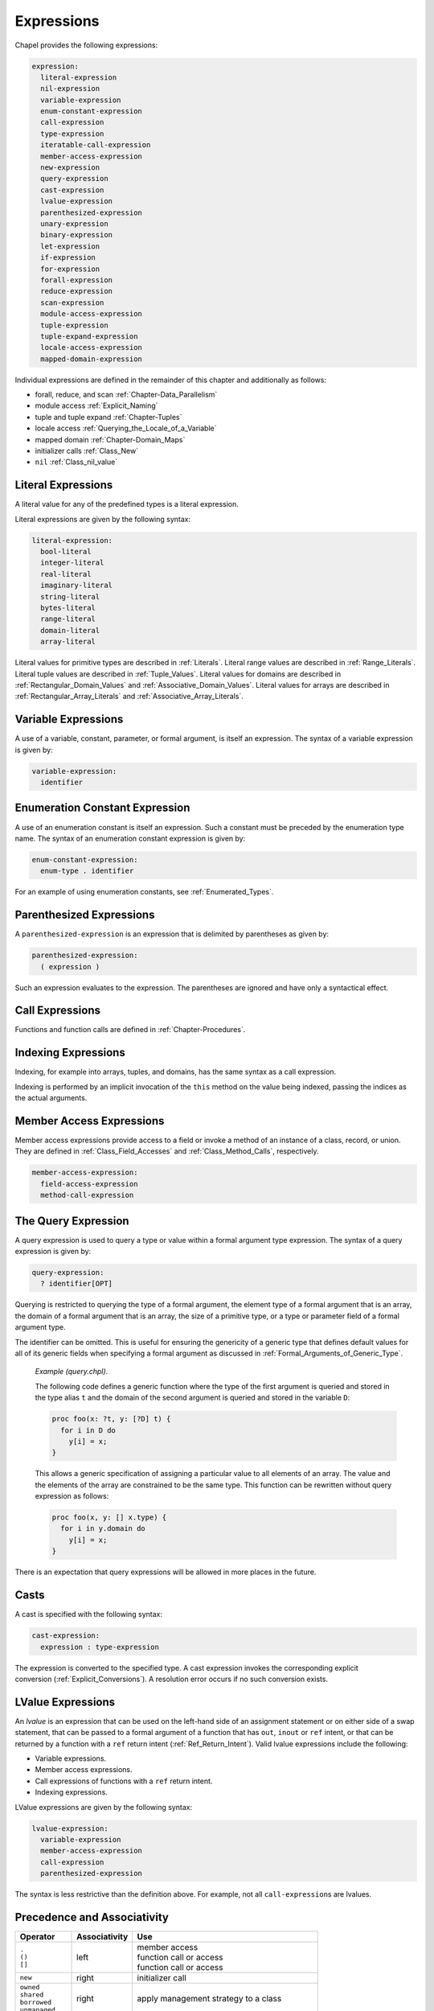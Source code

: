.. _Chapter-Expressions:

Expressions
===========

Chapel provides the following expressions:



.. code-block:: syntax

   expression:
     literal-expression
     nil-expression
     variable-expression
     enum-constant-expression
     call-expression
     type-expression
     iteratable-call-expression
     member-access-expression
     new-expression
     query-expression
     cast-expression
     lvalue-expression
     parenthesized-expression
     unary-expression
     binary-expression
     let-expression
     if-expression
     for-expression
     forall-expression
     reduce-expression
     scan-expression
     module-access-expression
     tuple-expression
     tuple-expand-expression
     locale-access-expression
     mapped-domain-expression

Individual expressions are defined in the remainder of this chapter and
additionally as follows:

-  forall, reduce, and scan
   :ref:`Chapter-Data_Parallelism`

-  module access :ref:`Explicit_Naming`

-  tuple and tuple expand :ref:`Chapter-Tuples`

-  locale access :ref:`Querying_the_Locale_of_a_Variable`

-  mapped domain :ref:`Chapter-Domain_Maps`

-  initializer calls :ref:`Class_New`

-  ``nil`` :ref:`Class_nil_value`

.. _Literal_Expressions:

Literal Expressions
-------------------

A literal value for any of the predefined types is a literal expression.

Literal expressions are given by the following syntax: 

.. code-block:: syntax

   literal-expression:
     bool-literal
     integer-literal
     real-literal
     imaginary-literal
     string-literal
     bytes-literal
     range-literal
     domain-literal
     array-literal

Literal values for primitive types are described in
:ref:`Literals`. Literal
range values are described in :ref:`Range_Literals`. Literal
tuple values are described in :ref:`Tuple_Values`. Literal
values for domains are described in
:ref:`Rectangular_Domain_Values` and
:ref:`Associative_Domain_Values`. Literal values for arrays
are described in :ref:`Rectangular_Array_Literals` and
:ref:`Associative_Array_Literals`.

.. _Variable_Expressions:

Variable Expressions
--------------------

A use of a variable, constant, parameter, or formal argument, is itself
an expression. The syntax of a variable expression is given by:


.. code-block:: syntax

   variable-expression:
     identifier 

.. _Enumeration_Constant_Expression:

Enumeration Constant Expression
-------------------------------

A use of an enumeration constant is itself an expression. Such a
constant must be preceded by the enumeration type name. The syntax of an
enumeration constant expression is given by: 

.. code-block:: syntax

   enum-constant-expression:
     enum-type . identifier

For an example of using enumeration constants,
see :ref:`Enumerated_Types`.

.. _Parenthesized_Expressions:

Parenthesized Expressions
-------------------------

A ``parenthesized-expression`` is an expression that is delimited by
parentheses as given by: 

.. code-block:: syntax

   parenthesized-expression:
     ( expression )

Such an expression evaluates to the expression. The parentheses are
ignored and have only a syntactical effect.

.. _Call_Expressions:

Call Expressions
----------------

Functions and function calls are defined
in :ref:`Chapter-Procedures`.

.. _Indexing_Expressions:

Indexing Expressions
--------------------

Indexing, for example into arrays, tuples, and domains, has the same
syntax as a call expression.

Indexing is performed by an implicit invocation of the ``this`` method
on the value being indexed, passing the indices as the actual arguments.

.. _Member_Access_Expressions:

Member Access Expressions
-------------------------

Member access expressions provide access to a field or invoke a method
of an instance of a class, record, or union. They are defined in
:ref:`Class_Field_Accesses` and
:ref:`Class_Method_Calls`, respectively.



.. code-block:: syntax

   member-access-expression:
     field-access-expression
     method-call-expression

.. _The_Query_Expression:

The Query Expression
--------------------

A query expression is used to query a type or value within a formal
argument type expression. The syntax of a query expression is given by:


.. code-block:: syntax

   query-expression:
     ? identifier[OPT]

Querying is restricted to querying the type of a formal argument, the
element type of a formal argument that is an array, the domain of a
formal argument that is an array, the size of a primitive type, or a
type or parameter field of a formal argument type.

The identifier can be omitted. This is useful for ensuring the
genericity of a generic type that defines default values for all of its
generic fields when specifying a formal argument as discussed
in :ref:`Formal_Arguments_of_Generic_Type`.

   *Example (query.chpl)*.

   The following code defines a generic function where the type of the
   first argument is queried and stored in the type alias ``t`` and the
   domain of the second argument is queried and stored in the variable
   ``D``: 

   .. BLOCK-test-chapelnoprint

      { // }

   

   .. code-block:: chapel

      proc foo(x: ?t, y: [?D] t) {
        for i in D do
          y[i] = x;
      }

   

   .. BLOCK-test-chapelnoprint

      // {
      var x = 1.5;
      var y: [1..4] x.type;
      foo(x, y);
      writeln(y);
      }

   This allows a generic specification of assigning a particular value
   to all elements of an array. The value and the elements of the array
   are constrained to be the same type. This function can be rewritten
   without query expression as follows: 

   .. BLOCK-test-chapelnoprint

      { // }

   

   .. code-block:: chapel

      proc foo(x, y: [] x.type) {
        for i in y.domain do
          y[i] = x;
      }

   

   .. BLOCK-test-chapelnoprint

      // {
      var x = 1.5;
      var y: [1..4] x.type;
      foo(x, y);
      writeln(y);
      }

   

   .. BLOCK-test-chapeloutput

      1.5 1.5 1.5 1.5
      1.5 1.5 1.5 1.5

There is an expectation that query expressions will be allowed in more
places in the future.

.. _Casts:

Casts
-----

A cast is specified with the following syntax: 

.. code-block:: syntax

   cast-expression:
     expression : type-expression

The expression is converted to the specified type. A cast expression
invokes the corresponding explicit
conversion (:ref:`Explicit_Conversions`). A resolution error
occurs if no such conversion exists.

.. _LValue_Expressions:

LValue Expressions
------------------

An *lvalue* is an expression that can be used on the left-hand side of
an assignment statement or on either side of a swap statement, that can
be passed to a formal argument of a function that has ``out``, ``inout``
or ``ref`` intent, or that can be returned by a function with a ``ref``
return intent (:ref:`Ref_Return_Intent`). Valid lvalue
expressions include the following:

-  Variable expressions.

-  Member access expressions.

-  Call expressions of functions with a ``ref`` return intent.

-  Indexing expressions.

LValue expressions are given by the following syntax: 

.. code-block:: syntax

   lvalue-expression:
     variable-expression
     member-access-expression
     call-expression
     parenthesized-expression

The syntax is less restrictive than the definition above. For example,
not all ``call-expression``\ s are lvalues.

.. _Operator_Precedence_and_Associativity:

Precedence and Associativity
----------------------------

+--------------------+----------------+--------------------------------------+
| Operator           | Associativity  | Use                                  |
+====================+================+======================================+
| | ``.``            | left           | | member access                      |
| | ``()``           |                | | function call or access            |
| | ``[]``           |                | | function call or access            |
|                    |                |                                      |
+--------------------+----------------+--------------------------------------+
| ``new``            | right          | initializer call                     |
+--------------------+----------------+--------------------------------------+
| | ``owned``        | right          | apply management strategy to a class |
| | ``shared``       |                |                                      |
| | ``borrowed``     |                |                                      |
| | ``unmanaged``    |                |                                      |
|                    |                |                                      |
+--------------------+----------------+--------------------------------------+
| | postfix ``?``    | left           | | compute a nilable class type       |
| | postfix ``!``    |                | | assert non-nilable and borrow      |
|                    |                |                                      |
+--------------------+----------------+--------------------------------------+
| ``:``              | left           | cast                                 |
+--------------------+----------------+--------------------------------------+
| ``**``             | right          | exponentiation                       |
+--------------------+----------------+--------------------------------------+
| | ``reduce``       | left           | | reduction                          |
| | ``scan``         | scan           | | scan                               |
| | ``dmapped``      |                | | domain map application             |
|                    |                |                                      |
+--------------------+----------------+--------------------------------------+
| | prefix ``!``     | right          | | logical negation                   |
| | ``~``            |                | | bitwise negation                   |
+--------------------+----------------+--------------------------------------+
| | ``*``            | left           | | multiplication                     |
| | ``/``            |                | | division                           |
| | ``%``            |                | | modulus                            |
|                    |                |                                      |
+--------------------+----------------+--------------------------------------+
| | unary ``+``      | right          | | positive identity                  |
| | unary ``-``      |                | | negation                           |
+--------------------+----------------+--------------------------------------+
| | ``<<``           | left           | | left shift                         |
| | ``>>``           |                | | right shift                        |
|                    |                |                                      |
+--------------------+----------------+--------------------------------------+
| ``&``              | left           | bitwise/logical and                  |
+--------------------+----------------+--------------------------------------+
| ``^``              | left           | bitwise/logical xor                  |
+--------------------+----------------+--------------------------------------+
| ``|``              | left           | bitwise/logical or                   |
+--------------------+----------------+--------------------------------------+
| | ``+``            | left           | | addition                           |
| | ``-``            |                | | subtraction                        |
|                    |                |                                      |
+--------------------+----------------+--------------------------------------+
| ``..``             | left           | range initialization                 |
+--------------------+----------------+--------------------------------------+
| | ``<=``           | left           | | less-than-or-equal-to comparison   |
| | ``>=``           |                | | greater-than-or-equal-to comparison|
| | ``<``            |                | | less-than comparison               |
| | ``>``            |                | | greater-than comparison            |
|                    |                |                                      |
+--------------------+----------------+--------------------------------------+
| ``==``             | left           | equal-to comparison                  |
| ``!=``             |                | not-equal-to comparison              |
+--------------------+----------------+--------------------------------------+
| ``&&``             | left           | short-circuiting logical and         |
+--------------------+----------------+--------------------------------------+
| ``||``             | left           | short-circuiting logical or          |
+--------------------+----------------+--------------------------------------+
| | ``by``           | left           | | range/domain stride application    |
| | ``#``            |                | | range count application            |
| | ``align``        |                | | range alignment                    |
|                    |                |                                      |
+--------------------+----------------+--------------------------------------+
| ``in``             | left           | forall expression                    |
+--------------------+----------------+--------------------------------------+
| | ``if then else`` | left           | | conditional expression             |
| | ``forall do``    |                | | forall expression                  |
| | ``[ ]``          |                | | forall expression                  |
| | ``for do``       |                | | for expression                     |
| | ``sync``         |                | | sync type modifier                 |
| | ``single``       |                | | single type modifier               |
| | ``atomic``       |                | | atomic type modifier               |
|                    |                |                                      |
+--------------------+----------------+--------------------------------------+
| ``,``              | left           | comma separated expressions          |
+--------------------+----------------+--------------------------------------+


The above table summarizes operator and expression precedence and
associativity. Operators and expressions listed earlier have higher
precedence than those listed later.

   *Rationale*.

   In general, our operator precedence is based on that of the C family
   of languages including C++, Java, Perl, and C#. We comment on a few
   of the differences and unique factors here.

   We find that there is tension between the relative precedence of
   exponentiation, unary minus/plus, and casts. The following three
   expressions show our intuition for how these expressions should be
   parenthesized.

   ================== ===== ======================
   ``-2**4``          wants ``-(2**4)``
   ``-2:uint``        wants ``(-2):uint``
   ``2:uint**4:uint`` wants ``(2:uint)**(4:uint)``
   ================== ===== ======================

   Trying to support all three of these cases results in a
   circularity—exponentiation wants precedence over unary minus, unary
   minus wants precedence over casts, and casts want precedence over
   exponentiation. We chose to break the circularity by making unary
   minus have a lower precedence. This means that for the second case
   above:

   =========== ======== =============
   ``-2:uint`` requires ``(-2):uint``
   =========== ======== =============

   We also chose to depart from the C family of languages by making
   unary plus/minus have lower precedence than binary multiplication,
   division, and modulus as in Fortran. We have found very few cases
   that distinguish between these cases. An interesting one is:

   ::
     const minint = min(int(32));``
     ...-minint/2...``

   Intuitively, this should result in a positive value, yet C’s
   precedence rules results in a negative value due to asymmetry in
   modern integer representations. If we learn of cases that argue in
   favor of the C approach, we would likely reverse this decision in
   order to more closely match C.

   We were tempted to diverge from the C precedence rules for the binary
   bitwise operators to make them bind less tightly than comparisons.
   This would allow us to interpret:

   ============== == ================
   ``a | b == 0`` as ``(a | b) == 0``
   ============== == ================

   However, given that no other popular modern language has made this
   change, we felt it unwise to stray from the pack. The typical
   rationale for the C ordering is to allow these operators to be used
   as non-short-circuiting logical operations.

   In contrast to C, we give bitwise operations a higher precedence than
   binary addition/subtraction and comparison operators. This enables
   using the shift operators as shorthand for multiplication/division by
   powers of 2, and also makes it easier to extract and test a bitmapped
   field:

   ======================= == =====================
   ``(x & MASK) == MASK``  as ``x & MASK == MASK``
   ``a + b * pow(2,y)``    as ``a * b << y``
   ======================= == =====================

   One final area of note is the precedence of reductions. Two common
   cases tend to argue for making reductions very low or very high in
   the precedence table:

   =============================== ===== ===================================
   ``max reduce A - min reduce A`` wants ``(max reduce A) - (min reduce A)``
   ``max reduce A * B``            wants ``max reduce (A * B)``
   =============================== ===== ===================================

   The first statement would require reductions to have a higher
   precedence than the arithmetic operators while the second would
   require them to be lower. We opted to make reductions have high
   precedence due to the argument that they tend to resemble unary
   operators. Thus, to support our intuition:

   ==================== ======== ======================
   ``max reduce A * B`` requires ``max reduce (A * B)``
   ==================== ======== ======================

   This choice also has the (arguably positive) effect of making the
   unparenthesized version of this statement result in an aggregate
   value if A and B are both aggregates—the reduction of A results in a
   scalar which promotes when being multiplied by B, resulting in an
   aggregate. Our intuition is that users who forget the parentheses
   will learn of their error at compilation time because the resulting
   expression is not a scalar as expected.

.. _Binary_Expressions:

Operator Expressions
--------------------

[Unary_Expressions]

The application of operators to expressions is itself an expression. The
syntax of a unary expression is given by: 

.. code-block:: syntax

   unary-expression:
     unary-operator expression

   unary-operator: one of
     + - ~ !

The syntax of a binary expression is given by: 

.. code-block:: syntax

   binary-expression:
     expression binary-operator expression

   binary-operator: one of
     + - * / % ** & | ^ << >> && || == != <= >= < > `by' #

The operators are defined in subsequent sections.

.. _Arithmetic_Operators:

Arithmetic Operators
--------------------

This section describes the predefined arithmetic operators. These
operators can be redefined over different types using operator
overloading (:ref:`Function_Overloading`).

For each operator, implicit conversions are applied to the operands of
an operator such that they are compatible with one of the function forms
listed, those listed earlier in the list being given preference. If no
compatible implicit conversions exist, then a compile-time error occurs.
In these cases, an explicit cast is required.

.. _Unary_Plus_Operators:

Unary Plus Operators
~~~~~~~~~~~~~~~~~~~~

The unary plus operators are predefined as follows: 

.. code-block:: chapel

   proc +(a: int(8)): int(8)
   proc +(a: int(16)): int(16)
   proc +(a: int(32)): int(32)
   proc +(a: int(64)): int(64)

   proc +(a: uint(8)): uint(8)
   proc +(a: uint(16)): uint(16)
   proc +(a: uint(32)): uint(32)
   proc +(a: uint(64)): uint(64)

   proc +(a: real(32)): real(32)
   proc +(a: real(64)): real(64)

   proc +(a: imag(32)): imag(32)
   proc +(a: imag(64)): imag(64)

   proc +(a: complex(64)): complex(64)
   proc +(a: complex(128)): complex(128)

For each of these definitions, the result is the value of the operand.

.. _Unary_Minus_Operators:

Unary Minus Operators
~~~~~~~~~~~~~~~~~~~~~

The unary minus operators are predefined as follows: 

.. code-block:: chapel

   proc -(a: int(8)): int(8)
   proc -(a: int(16)): int(16)
   proc -(a: int(32)): int(32)
   proc -(a: int(64)): int(64)

   proc -(a: real(32)): real(32)
   proc -(a: real(64)): real(64)

   proc -(a: imag(32)): imag(32)
   proc -(a: imag(64)): imag(64)

   proc -(a: complex(64)): complex(64)
   proc -(a: complex(128)): complex(128)

For each of these definitions that return a value, the result is the
negation of the value of the operand. For integral types, this
corresponds to subtracting the value from zero. For real and imaginary
types, this corresponds to inverting the sign. For complex types, this
corresponds to inverting the signs of both the real and imaginary parts.

It is an error to try to negate a value of type ``uint(64)``. Note that
negating a value of type ``uint(32)`` first converts the type to
``int(64)`` using an implicit conversion.

.. _Addition_Operators:

Addition Operators
~~~~~~~~~~~~~~~~~~

The addition operators are predefined as follows: 

.. code-block:: chapel

   proc +(a: int(8), b: int(8)): int(8)
   proc +(a: int(16), b: int(16)): int(16)
   proc +(a: int(32), b: int(32)): int(32)
   proc +(a: int(64), b: int(64)): int(64)

   proc +(a: uint(8), b: uint(8)): uint(8)
   proc +(a: uint(16), b: uint(16)): uint(16)
   proc +(a: uint(32), b: uint(32)): uint(32)
   proc +(a: uint(64), b: uint(64)): uint(64)

   proc +(a: real(32), b: real(32)): real(32)
   proc +(a: real(64), b: real(64)): real(64)

   proc +(a: imag(32), b: imag(32)): imag(32)
   proc +(a: imag(64), b: imag(64)): imag(64)

   proc +(a: complex(64), b: complex(64)): complex(64)
   proc +(a: complex(128), b: complex(128)): complex(128)

   proc +(a: real(32), b: imag(32)): complex(64)
   proc +(a: imag(32), b: real(32)): complex(64)
   proc +(a: real(64), b: imag(64)): complex(128)
   proc +(a: imag(64), b: real(64)): complex(128)

   proc +(a: real(32), b: complex(64)): complex(64)
   proc +(a: complex(64), b: real(32)): complex(64)
   proc +(a: real(64), b: complex(128)): complex(128)
   proc +(a: complex(128), b: real(64)): complex(128)

   proc +(a: imag(32), b: complex(64)): complex(64)
   proc +(a: complex(64), b: imag(32)): complex(64)
   proc +(a: imag(64), b: complex(128)): complex(128)
   proc +(a: complex(128), b: imag(64)): complex(128)

For each of these definitions that return a value, the result is the sum
of the two operands.

It is a compile-time error to add a value of type ``uint(64)`` and a
value of type ``int(64)``.

Addition over a value of real type and a value of imaginary type
produces a value of complex type. Addition of values of complex type and
either real or imaginary types also produces a value of complex type.

.. _Subtraction_Operators:

Subtraction Operators
~~~~~~~~~~~~~~~~~~~~~

The subtraction operators are predefined as follows: 

.. code-block:: chapel

   proc -(a: int(8), b: int(8)): int(8)
   proc -(a: int(16), b: int(16)): int(16)
   proc -(a: int(32), b: int(32)): int(32)
   proc -(a: int(64), b: int(64)): int(64)

   proc -(a: uint(8), b: uint(8)): uint(8)
   proc -(a: uint(16), b: uint(16)): uint(16)
   proc -(a: uint(32), b: uint(32)): uint(32)
   proc -(a: uint(64), b: uint(64)): uint(64)

   proc -(a: real(32), b: real(32)): real(32)
   proc -(a: real(64), b: real(64)): real(64)

   proc -(a: imag(32), b: imag(32)): imag(32)
   proc -(a: imag(64), b: imag(64)): imag(64)

   proc -(a: complex(64), b: complex(64)): complex(64)
   proc -(a: complex(128), b: complex(128)): complex(128)

   proc -(a: real(32), b: imag(32)): complex(64)
   proc -(a: imag(32), b: real(32)): complex(64)
   proc -(a: real(64), b: imag(64)): complex(128)
   proc -(a: imag(64), b: real(64)): complex(128)

   proc -(a: real(32), b: complex(64)): complex(64)
   proc -(a: complex(64), b: real(32)): complex(64)
   proc -(a: real(64), b: complex(128)): complex(128)
   proc -(a: complex(128), b: real(64)): complex(128)

   proc -(a: imag(32), b: complex(64)): complex(64)
   proc -(a: complex(64), b: imag(32)): complex(64)
   proc -(a: imag(64), b: complex(128)): complex(128)
   proc -(a: complex(128), b: imag(64)): complex(128)

For each of these definitions that return a value, the result is the
value obtained by subtracting the second operand from the first operand.

It is a compile-time error to subtract a value of type ``uint(64)`` from
a value of type ``int(64)``, and vice versa.

Subtraction of a value of real type from a value of imaginary type, and
vice versa, produces a value of complex type. Subtraction of values of
complex type from either real or imaginary types, and vice versa, also
produces a value of complex type.

.. _Multiplication_Operators:

Multiplication Operators
~~~~~~~~~~~~~~~~~~~~~~~~

The multiplication operators are predefined as follows: 

.. code-block:: chapel

   proc *(a: int(8), b: int(8)): int(8)
   proc *(a: int(16), b: int(16)): int(16)
   proc *(a: int(32), b: int(32)): int(32)
   proc *(a: int(64), b: int(64)): int(64)

   proc *(a: uint(8), b: uint(8)): uint(8)
   proc *(a: uint(16), b: uint(16)): uint(16)
   proc *(a: uint(32), b: uint(32)): uint(32)
   proc *(a: uint(64), b: uint(64)): uint(64)

   proc *(a: real(32), b: real(32)): real(32)
   proc *(a: real(64), b: real(64)): real(64)

   proc *(a: imag(32), b: imag(32)): real(32)
   proc *(a: imag(64), b: imag(64)): real(64)

   proc *(a: complex(64), b: complex(64)): complex(64)
   proc *(a: complex(128), b: complex(128)): complex(128)

   proc *(a: real(32), b: imag(32)): imag(32)
   proc *(a: imag(32), b: real(32)): imag(32)
   proc *(a: real(64), b: imag(64)): imag(64)
   proc *(a: imag(64), b: real(64)): imag(64)

   proc *(a: real(32), b: complex(64)): complex(64)
   proc *(a: complex(64), b: real(32)): complex(64)
   proc *(a: real(64), b: complex(128)): complex(128)
   proc *(a: complex(128), b: real(64)): complex(128)

   proc *(a: imag(32), b: complex(64)): complex(64)
   proc *(a: complex(64), b: imag(32)): complex(64)
   proc *(a: imag(64), b: complex(128)): complex(128)
   proc *(a: complex(128), b: imag(64)): complex(128)

For each of these definitions that return a value, the result is the
product of the two operands.

It is a compile-time error to multiply a value of type ``uint(64)`` and
a value of type ``int(64)``.

Multiplication of values of imaginary type produces a value of real
type. Multiplication over a value of real type and a value of imaginary
type produces a value of imaginary type. Multiplication of values of
complex type and either real or imaginary types produces a value of
complex type.

.. _Division_Operators:

Division Operators
~~~~~~~~~~~~~~~~~~

The division operators are predefined as follows: 

.. code-block:: chapel

   proc /(a: int(8), b: int(8)): int(8)
   proc /(a: int(16), b: int(16)): int(16)
   proc /(a: int(32), b: int(32)): int(32)
   proc /(a: int(64), b: int(64)): int(64)

   proc /(a: uint(8), b: uint(8)): uint(8)
   proc /(a: uint(16), b: uint(16)): uint(16)
   proc /(a: uint(32), b: uint(32)): uint(32)
   proc /(a: uint(64), b: uint(64)): uint(64)

   proc /(a: real(32), b: real(32)): real(32)
   proc /(a: real(64), b: real(64)): real(64)

   proc /(a: imag(32), b: imag(32)): real(32)
   proc /(a: imag(64), b: imag(64)): real(64)

   proc /(a: complex(64), b: complex(64)): complex(64)
   proc /(a: complex(128), b: complex(128)): complex(128)

   proc /(a: real(32), b: imag(32)): imag(32)
   proc /(a: imag(32), b: real(32)): imag(32)
   proc /(a: real(64), b: imag(64)): imag(64)
   proc /(a: imag(64), b: real(64)): imag(64)

   proc /(a: real(32), b: complex(64)): complex(64)
   proc /(a: complex(64), b: real(32)): complex(64)
   proc /(a: real(64), b: complex(128)): complex(128)
   proc /(a: complex(128), b: real(64)): complex(128)

   proc /(a: imag(32), b: complex(64)): complex(64)
   proc /(a: complex(64), b: imag(32)): complex(64)
   proc /(a: imag(64), b: complex(128)): complex(128)
   proc /(a: complex(128), b: imag(64)): complex(128)

For each of these definitions that return a value, the result is the
quotient of the two operands.

It is a compile-time error to divide a value of type ``uint(64)`` by a
value of type ``int(64)``, and vice versa.

Division of values of imaginary type produces a value of real type.
Division over a value of real type and a value of imaginary type
produces a value of imaginary type. Division of values of complex type
and either real or imaginary types produces a value of complex type.

When the operands are integers, the result (quotient) is also an
integer. If ``b`` does not divide ``a`` exactly, then there are two
candidate quotients :math:`q1` and :math:`q2` such that :math:`b * q1`
and :math:`b * q2` are the two multiples of ``b`` closest to ``a``. The
integer result :math:`q` is the candidate quotient which lies closest to
zero.

.. _Modulus_Operators:

Modulus Operators
~~~~~~~~~~~~~~~~~

The modulus operators are predefined as follows: 

.. code-block:: chapel

   proc %(a: int(8), b: int(8)): int(8)
   proc %(a: int(16), b: int(16)): int(16)
   proc %(a: int(32), b: int(32)): int(32)
   proc %(a: int(64), b: int(64)): int(64)

   proc %(a: uint(8), b: uint(8)): uint(8)
   proc %(a: uint(16), b: uint(16)): uint(16)
   proc %(a: uint(32), b: uint(32)): uint(32)
   proc %(a: uint(64), b: uint(64)): uint(64)

For each of these definitions that return a value, the result is the
remainder when the first operand is divided by the second operand.

The sign of the result is the same as the sign of the dividend ``a``,
and the magnitude of the result is always smaller than that of the
divisor ``b``. For integer operands, the ``%`` and ``/`` operators are
related by the following identity: 

.. code-block:: chapel

   var q = a / b;
   var r = a % b;
   writeln(q * b + r == a);    // true

It is a compile-time error to take the remainder of a value of type
``uint(64)`` and a value of type ``int(64)``, and vice versa.

There is an expectation that the predefined modulus operators will be
extended to handle real, imaginary, and complex types in the future.

.. _Exponentiation_Operators:

Exponentiation Operators
~~~~~~~~~~~~~~~~~~~~~~~~

The exponentiation operators are predefined as follows: 

.. code-block:: chapel

   proc **(a: int(8), b: int(8)): int(8)
   proc **(a: int(16), b: int(16)): int(16)
   proc **(a: int(32), b: int(32)): int(32)
   proc **(a: int(64), b: int(64)): int(64)

   proc **(a: uint(8), b: uint(8)): uint(8)
   proc **(a: uint(16), b: uint(16)): uint(16)
   proc **(a: uint(32), b: uint(32)): uint(32)
   proc **(a: uint(64), b: uint(64)): uint(64)

   proc **(a: real(32), b: real(32)): real(32)
   proc **(a: real(64), b: real(64)): real(64)

For each of these definitions that return a value, the result is the
value of the first operand raised to the power of the second operand.

It is a compile-time error to take the exponent of a value of type
``uint(64)`` by a value of type ``int(64)``, and vice versa.

There is an expectation that the predefined exponentiation operators
will be extended to handle imaginary and complex types in the future.

.. _Bitwise_Operators:

Bitwise Operators
-----------------

This section describes the predefined bitwise operators. These operators
can be redefined over different types using operator
overloading (:ref:`Function_Overloading`).

.. _Bitwise_Complement_Operators:

Bitwise Complement Operators
~~~~~~~~~~~~~~~~~~~~~~~~~~~~

The bitwise complement operators are predefined as follows: 

.. code-block:: chapel

   proc ~(a: int(8)): int(8)
   proc ~(a: int(16)): int(16)
   proc ~(a: int(32)): int(32)
   proc ~(a: int(64)): int(64)

   proc ~(a: uint(8)): uint(8)
   proc ~(a: uint(16)): uint(16)
   proc ~(a: uint(32)): uint(32)
   proc ~(a: uint(64)): uint(64)

For each of these definitions, the result is the bitwise complement of
the operand.

.. _Bitwise_And_Operators:

Bitwise And Operators
~~~~~~~~~~~~~~~~~~~~~

The bitwise and operators are predefined as follows: 

.. code-block:: chapel

   proc &(a: bool, b: bool): bool

   proc &(a: int(?w), b: int(w)): int(w)
   proc &(a: uint(?w), b: uint(w)): uint(w)

   proc &(a: int(?w), b: uint(w)): uint(w)
   proc &(a: uint(?w), b: int(w)): uint(w)

For each of these definitions, the result is computed by applying the
logical and operation to the bits of the operands.

Chapel allows mixing signed and unsigned integers of the same size when
passing them as arguments to bitwise and. In the mixed case the result
is of the same size as the arguments and is unsigned. No run-time error
is issued, even if the apparent sign changes as the required conversions
are performed.

   *Rationale*.

   The mathematical meaning of integer arguments is discarded when they
   are passed to bitwise operators. Instead the arguments are treated
   simply as bit vectors. The bit-vector meaning is preserved when
   converting between signed and unsigned of the same size. The choice
   of unsigned over signed as the result type in the mixed case reflects
   the semantics of standard C.

.. _Bitwise_Or_Operators:

Bitwise Or Operators
~~~~~~~~~~~~~~~~~~~~

The bitwise or operators are predefined as follows: 

.. code-block:: chapel

   proc |(a: bool, b: bool): bool

   proc |(a: int(?w), b: int(w)): int(w)
   proc |(a: uint(?w), b: uint(w)): uint(w)

   proc |(a: int(?w), b: uint(w)): uint(w)
   proc |(a: uint(?w), b: int(w)): uint(w)

For each of these definitions, the result is computed by applying the
logical or operation to the bits of the operands. Chapel allows mixing
signed and unsigned integers of the same size when passing them as
arguments to bitwise or. No run-time error is issued, even if the
apparent sign changes as the required conversions are performed.

   *Rationale*.

   The same as for bitwise and (:ref:`Bitwise_And_Operators`).

.. _Bitwise_Xor_Operators:

Bitwise Xor Operators
~~~~~~~~~~~~~~~~~~~~~

The bitwise xor operators are predefined as follows: 

.. code-block:: chapel

   proc ^(a: bool, b: bool): bool

   proc ^(a: int(?w), b: int(w)): int(w)
   proc ^(a: uint(?w), b: uint(w)): uint(w)

   proc ^(a: int(?w), b: uint(w)): uint(w)
   proc ^(a: uint(?w), b: int(w)): uint(w)

For each of these definitions, the result is computed by applying the
XOR operation to the bits of the operands. Chapel allows mixing signed
and unsigned integers of the same size when passing them as arguments to
bitwise xor. No run-time error is issued, even if the apparent sign
changes as the required conversions are performed.

   *Rationale*.

   The same as for bitwise and (:ref:`Bitwise_And_Operators`).

.. _Shift_Operators:

Shift Operators
---------------

This section describes the predefined shift operators. These operators
can be redefined over different types using operator
overloading (:ref:`Function_Overloading`).

The shift operators are predefined as follows: 

.. code-block:: chapel

   proc <<(a: int(8), b): int(8)
   proc <<(a: int(16), b): int(16)
   proc <<(a: int(32), b): int(32)
   proc <<(a: int(64), b): int(64)

   proc <<(a: uint(8), b): uint(8)
   proc <<(a: uint(16), b): uint(16)
   proc <<(a: uint(32), b): uint(32)
   proc <<(a: uint(64), b): uint(64)

   proc >>(a: int(8), b): int(8)
   proc >>(a: int(16), b): int(16)
   proc >>(a: int(32), b): int(32)
   proc >>(a: int(64), b): int(64)

   proc >>(a: uint(8), b): uint(8)
   proc >>(a: uint(16), b): uint(16)
   proc >>(a: uint(32), b): uint(32)
   proc >>(a: uint(64), b): uint(64)

The type of the second actual argument must be any integral type.

The ``<<`` operator shifts the bits of ``a`` left by the integer ``b``.
The new low-order bits are set to zero.

The ``>>`` operator shifts the bits of ``a`` right by the integer ``b``.
When ``a`` is negative, the new high-order bits are set to one;
otherwise the new high-order bits are set to zero.

The value of ``b`` must be non-negative.

The value of ``b`` must be less than the number of bits in ``a``.

Conforming implementations may add both compile-time and run-time
checks to ensure that the value of the second actual argument ``b``
meets the above constraints.

.. _Logical_Operators:

Logical Operators
-----------------

This section describes the predefined logical operators. These operators
can be redefined over different types using operator
overloading (:ref:`Function_Overloading`).

.. _Logical_Negation_Operators:

The Logical Negation Operator
~~~~~~~~~~~~~~~~~~~~~~~~~~~~~

The logical negation operator is predefined for booleans and integers as
follows:



.. code-block:: chapel

   proc !(a: bool): bool
   proc !(a: int(?w)): bool
   proc !(a: uint(?w)): bool

For the boolean form, the result is the logical negation of the operand.
For the integer forms, the result is true if the operand is zero and
false otherwise.

.. _Logical_And_Operators:

The Logical And Operator
~~~~~~~~~~~~~~~~~~~~~~~~

The logical and operator is predefined over bool type. It returns true
if both operands evaluate to true; otherwise it returns false. If the
first operand evaluates to false, the second operand is not evaluated
and the result is false.

The logical and operator over expressions ``a`` and ``b`` given by


.. code-block:: chapel

   a && b 

is evaluated as the expression 

.. code-block:: chapel

   if isTrue(a) then isTrue(b) else false

The function ``isTrue`` is predefined over bool type as follows:


.. code-block:: chapel

   proc isTrue(a:bool) return a; 

Overloading the logical and operator over other types is accomplished by
overloading the ``isTrue`` function over other types.

.. _Logical_Or_Operators:

The Logical Or Operator
~~~~~~~~~~~~~~~~~~~~~~~

The logical or operator is predefined over bool type. It returns true if
either operand evaluate to true; otherwise it returns false. If the
first operand evaluates to true, the second operand is not evaluated and
the result is true.

The logical or operator over expressions ``a`` and ``b`` given by


.. code-block:: chapel

   a || b

is evaluated as the expression 

.. code-block:: chapel

   if isTrue(a) then true else isTrue(b)

The function ``isTrue`` is predefined over bool type as described
in :ref:`Logical_And_Operators`. Overloading the logical or
operator over other types is accomplished by overloading the ``isTrue``
function over other types.

.. _Relational_Operators:

Relational Operators
--------------------

This section describes the predefined relational operators. These
operators can be redefined over different types using operator
overloading (:ref:`Function_Overloading`).

.. _Ordered_Comparison_Operators:

Ordered Comparison Operators
~~~~~~~~~~~~~~~~~~~~~~~~~~~~

The “less than” comparison operators are predefined over numeric types
as follows: 

.. code-block:: chapel

   proc <(a: int(8), b: int(8)): bool
   proc <(a: int(16), b: int(16)): bool
   proc <(a: int(32), b: int(32)): bool
   proc <(a: int(64), b: int(64)): bool

   proc <(a: uint(8), b: uint(8)): bool
   proc <(a: uint(16), b: uint(16)): bool
   proc <(a: uint(32), b: uint(32)): bool
   proc <(a: uint(64), b: uint(64)): bool

   proc <(a: int(64), b: uint(64)): bool
   proc <(a: uint(64), b: int(64)): bool

   proc <(a: real(32), b: real(32)): bool
   proc <(a: real(64), b: real(64)): bool

The result of ``a < b`` is true if ``a`` is less than ``b``; otherwise
the result is false.

The “greater than” comparison operators are predefined over numeric
types as follows: 

.. code-block:: chapel

   proc >(a: int(8), b: int(8)): bool
   proc >(a: int(16), b: int(16)): bool
   proc >(a: int(32), b: int(32)): bool
   proc >(a: int(64), b: int(64)): bool

   proc >(a: uint(8), b: uint(8)): bool
   proc >(a: uint(16), b: uint(16)): bool
   proc >(a: uint(32), b: uint(32)): bool
   proc >(a: uint(64), b: uint(64)): bool

   proc >(a: int(64), b: uint(64)): bool
   proc >(a: uint(64), b: int(64)): bool

   proc >(a: real(32), b: real(32)): bool
   proc >(a: real(64), b: real(64)): bool

The result of ``a > b`` is true if ``a`` is greater than ``b``;
otherwise the result is false.

The “less than or equal to” comparison operators are predefined over
numeric types as follows: 

.. code-block:: chapel

   proc <=(a: int(8), b: int(8)): bool
   proc <=(a: int(16), b: int(16)): bool
   proc <=(a: int(32), b: int(32)): bool
   proc <=(a: int(64), b: int(64)): bool

   proc <=(a: uint(8), b: uint(8)): bool
   proc <=(a: uint(16), b: uint(16)): bool
   proc <=(a: uint(32), b: uint(32)): bool
   proc <=(a: uint(64), b: uint(64)): bool

   proc <=(a: int(64), b: uint(64)): bool
   proc <=(a: uint(64), b: int(64)): bool

   proc <=(a: real(32), b: real(32)): bool
   proc <=(a: real(64), b: real(64)): bool

The result of ``a <= b`` is true if ``a`` is less than or equal to
``b``; otherwise the result is false.

The “greater than or equal to” comparison operators are predefined over
numeric types as follows: 

.. code-block:: chapel

   proc >=(a: int(8), b: int(8)): bool
   proc >=(a: int(16), b: int(16)): bool
   proc >=(a: int(32), b: int(32)): bool
   proc >=(a: int(64), b: int(64)): bool

   proc >=(a: uint(8), b: uint(8)): bool
   proc >=(a: uint(16), b: uint(16)): bool
   proc >=(a: uint(32), b: uint(32)): bool
   proc >=(a: uint(64), b: uint(64)): bool

   proc >=(a: int(64), b: uint(64)): bool
   proc >=(a: uint(64), b: int(64)): bool

   proc >=(a: real(32), b: real(32)): bool
   proc >=(a: real(64), b: real(64)): bool

The result of ``a >= b`` is true if ``a`` is greater than or equal to
``b``; otherwise the result is false.

The ordered comparison operators are predefined over strings as follows:


.. code-block:: chapel

   proc <(a: string, b: string): bool
   proc >(a: string, b: string): bool
   proc <=(a: string, b: string): bool
   proc >=(a: string, b: string): bool

Comparisons between strings are defined based on the ordering of the
character set used to represent the string, which is applied elementwise
to the string’s characters in order.

.. _Equality_Comparison_Operators:

Equality Comparison Operators
~~~~~~~~~~~~~~~~~~~~~~~~~~~~~

The equality comparison operators ``==`` and ``!=`` are predefined
over bool and the numeric types as follows: 

.. code-block:: chapel

   proc ==(a: int(8), b: int(8)): bool
   proc ==(a: int(16), b: int(16)): bool
   proc ==(a: int(32), b: int(32)): bool
   proc ==(a: int(64), b: int(64)): bool

   proc ==(a: uint(8), b: uint(8)): bool
   proc ==(a: uint(16), b: uint(16)): bool
   proc ==(a: uint(32), b: uint(32)): bool
   proc ==(a: uint(64), b: uint(64)): bool

   proc ==(a: int(64), b: uint(64)): bool
   proc ==(a: uint(64), b: int(64)): bool

   proc ==(a: real(32), b: real(32)): bool
   proc ==(a: real(64), b: real(64)): bool

   proc ==(a: imag(32), b: imag(32)): bool
   proc ==(a: imag(64), b: imag(64)): bool

   proc ==(a: complex(64), b: complex(64)): bool
   proc ==(a: complex(128), b: complex(128)): bool

   proc !=(a: int(8), b: int(8)): bool
   proc !=(a: int(16), b: int(16)): bool
   proc !=(a: int(32), b: int(32)): bool
   proc !=(a: int(64), b: int(64)): bool

   proc !=(a: uint(8), b: uint(8)): bool
   proc !=(a: uint(16), b: uint(16)): bool
   proc !=(a: uint(32), b: uint(32)): bool
   proc !=(a: uint(64), b: uint(64)): bool

   proc !=(a: int(64), b: uint(64)): bool
   proc !=(a: uint(64), b: int(64)): bool

   proc !=(a: real(32), b: real(32)): bool
   proc !=(a: real(64), b: real(64)): bool

   proc !=(a: imag(32), b: imag(32)): bool
   proc !=(a: imag(64), b: imag(64)): bool

   proc !=(a: complex(64), b: complex(64)): bool
   proc !=(a: complex(128), b: complex(128)): bool

The result of ``a == b`` is true if ``a`` and ``b`` contain the same
value; otherwise the result is false. The result of ``a != b`` is
equivalent to ``!(a == b)``.

The equality comparison operators are predefined over classes as
follows: 

.. code-block:: chapel

   proc ==(a: object, b: object): bool
   proc !=(a: object, b: object): bool

The result of ``a == b`` is true if ``a`` and ``b`` reference the same
storage location; otherwise the result is false. The result of
``a != b`` is equivalent to ``!(a == b)``.

Default equality comparison operators are generated for records if the
user does not define them. These operators are described
in :ref:`Record_Comparison_Operators`.

The equality comparison operators are predefined over strings as
follows: 

.. code-block:: chapel

   proc ==(a: string, b: string): bool
   proc !=(a: string, b: string): bool

The result of ``a == b`` is true if the sequence of characters in ``a``
matches exactly the sequence of characters in ``b``; otherwise the
result is false. The result of ``a != b`` is equivalent to ``!(a == b)``.

.. _Class_Operators:

Class Operators
---------------

The keywords ``owned``, ``shared``, ``borrowed``, and ``unmanaged`` act
as a prefix unary operator when specifying the management strategy for a
class type. See :ref:`Class_Types`.

The unary postfix operator ``?`` results in the nilable variant of a
class type. See :ref:`Nilable_Classes`.

The unary postfix operator ``!`` asserts that the receiver is not
storing ``nil`` and borrows from it.
See :ref:`Nilable_Classes`.

.. _Miscellaneous_Operators:

Miscellaneous Operators
-----------------------

This section describes several miscellaneous operators. These operators
can be redefined over different types using operator
overloading (:ref:`Function_Overloading`).

.. _The_String_Concatenation_Operator:

The String Concatenation Operator
~~~~~~~~~~~~~~~~~~~~~~~~~~~~~~~~~

The string concatenation operator ``+`` is predefined for string
arguments and returns a new string that is the concatenation of its
arguments:



.. code-block:: chapel

   proc +(s0: string, s1: string): string 

..

   *Example (string-concat.chpl)*.

   The code: 

   .. code-block:: chapel

      var x: string = "hi";
      var y: string = " there";
      var z = x + y;

   

   .. BLOCK-test-chapelnoprint

      writeln(z);

   

   .. BLOCK-test-chapeloutput

      hi there

   will cause ``z`` to be a new string containing the value
   ``"hi there"``.

.. _The_By_Operator:

The By Operator
~~~~~~~~~~~~~~~

The operator ``by`` is predefined on ranges and rectangular domains. It
is described in :ref:`By_Operator_For_Ranges` for ranges
and :ref:`Domain_Striding` for domains.

.. _The_Align_Operator:

The Align Operator
~~~~~~~~~~~~~~~~~~

The operator ``align`` is predefined on ranges and rectangular domains.
It is described in :ref:`Align_Operator_For_Ranges` for ranges
and :ref:`Domain_Alignment` for domains.

.. _The_Range_Count_Operator:

The Range Count Operator
~~~~~~~~~~~~~~~~~~~~~~~~

The operator ``#`` is predefined on ranges. It is described in
 :ref:`Count_Operator`.

.. _Let_Expressions:

Let Expressions
---------------

A let expression allows variables to be declared at the expression level
and used within that expression. The syntax of a let expression is given
by: 

.. code-block:: syntax

   let-expression:
     `let' variable-declaration-list `in' expression

The scope of the variables is the let-expression.

   *Example (let.chpl)*.

   Let expressions are useful for defining variables in the context of
   an expression. In the code 

   .. BLOCK-test-chapelnoprint

        var a = 4;
        var b = 5;
        var l =

   

   .. code-block:: chapel

        let x: real = a*b, y = x*x in 1/y

   the value determined by ``a*b`` is computed and converted to type
   real if it is not already a real. The square of the real is then
   stored in ``y`` and the result of the expression is the reciprocal of
   that value. 

   .. BLOCK-test-chapelnoprint

        ;
        writeln(l);

   

   .. BLOCK-test-chapeloutput

      0.0025

.. _Conditional_Expressions:

Conditional Expressions
-----------------------

A conditional expression is given by the following syntax: 

.. code-block:: syntax

   if-expression:
     `if' expression `then' expression `else' expression
     `if' expression `then' expression

The conditional expression is evaluated in two steps. First, the
expression following the ``if`` keyword is evaluated. Then, if the
expression evaluated to true, the expression following the ``then``
keyword is evaluated and taken to be the value of this expression.
Otherwise, the expression following the ``else`` keyword is evaluated
and taken to be the value of this expression. In both cases, the
unselected expression is not evaluated.

The ‘else’ clause can be omitted only when the conditional expression is
nested immediately inside a for or forall expression. Such an expression
is used to filter predicates as described
in :ref:`Filtering_Predicates_For`
and :ref:`Filtering_Predicates_Forall`, respectively.

   *Example (condexp.chpl)*.

   This example shows how if-then-else can be used in a context in which
   an expression is expected. The code 

   .. code-block:: chapel

      writehalf(8);
      writehalf(21);
      writehalf(1000);

      proc writehalf(i: int) {
        var half = if (i % 2) then i/2 +1 else i/2;
        writeln("Half of ",i," is ",half); 
      }

   produces the output 

   .. code-block:: printoutput

      Half of 8 is 4
      Half of 21 is 11
      Half of 1000 is 500

.. _For_Expressions:

For Expressions
---------------

A for expression is given by the following syntax: 

.. code-block:: syntax

   for-expression:
     `for' index-var-declaration `in' iteratable-expression `do' expression
     `for' iteratable-expression `do' expression

A for expression is an iterator that executes a for loop
(:ref:`The_For_Loop`), evaluates the body expression on each
iteration of the loop, and yields each resulting value.

When a for expression is used to initialize a variable, such as


.. code-block:: chapel

   var X = for iterableExpression() do computeValue();

the variable will be inferred to have an array type. The array’s domain
is defined by the ``iterable-expression`` following the same rules as
for promotion, both in the regular case :ref:`Promotion` and in
the zipper case :ref:`Zipper_Promotion`.

.. _Filtering_Predicates_For:

Filtering Predicates in For Expressions
~~~~~~~~~~~~~~~~~~~~~~~~~~~~~~~~~~~~~~~

A conditional expression that is immediately enclosed in a for
expression and does not require an else clause filters the iterations of
the for expression. The iterations for which the condition does not hold
are not reflected in the result of the for expression.

When a for expression with a filtering predicate is captured into a
variable, the resulting array has a 1-based one-dimensional domain.

   *Example (yieldPredicates.chpl)*.

   The code 

   .. code-block:: chapel

      var A = for i in 1..10 do if i % 3 != 0 then i;

   

   .. BLOCK-test-chapelpost

      writeln(A);

   

   .. BLOCK-test-chapeloutput

      1 2 4 5 7 8 10

   declares an array A that is initialized to the integers between 1 and
   10 that are not divisible by 3.
